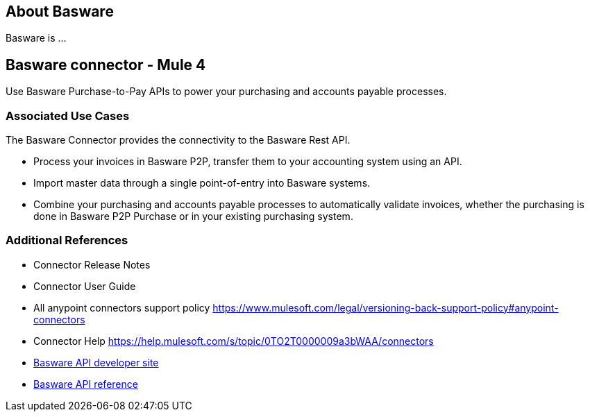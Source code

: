 == About Basware 
Basware is ... 

== Basware connector - Mule 4
Use Basware Purchase-to-Pay APIs to power your purchasing and accounts payable processes. 

=== Associated Use Cases

The Basware Connector provides the connectivity to the Basware Rest API.

* Process your invoices in Basware P2P, transfer them to your accounting system using an API. 
* Import master data through a single point-of-entry into Basware systems. 
* Combine your purchasing and accounts payable processes to automatically validate invoices, whether the purchasing is done in Basware P2P Purchase or in your existing purchasing system.

=== Additional References
* Connector Release Notes
* Connector User Guide
* All anypoint connectors support policy https://www.mulesoft.com/legal/versioning-back-support-policy#anypoint-connectors
* Connector Help https://help.mulesoft.com/s/topic/0TO2T0000009a3bWAA/connectors
* https://developer.basware.com/api/p2p[Basware API developer site]
* https://developer.basware.com/api/p2p/api_reference[Basware API reference]
